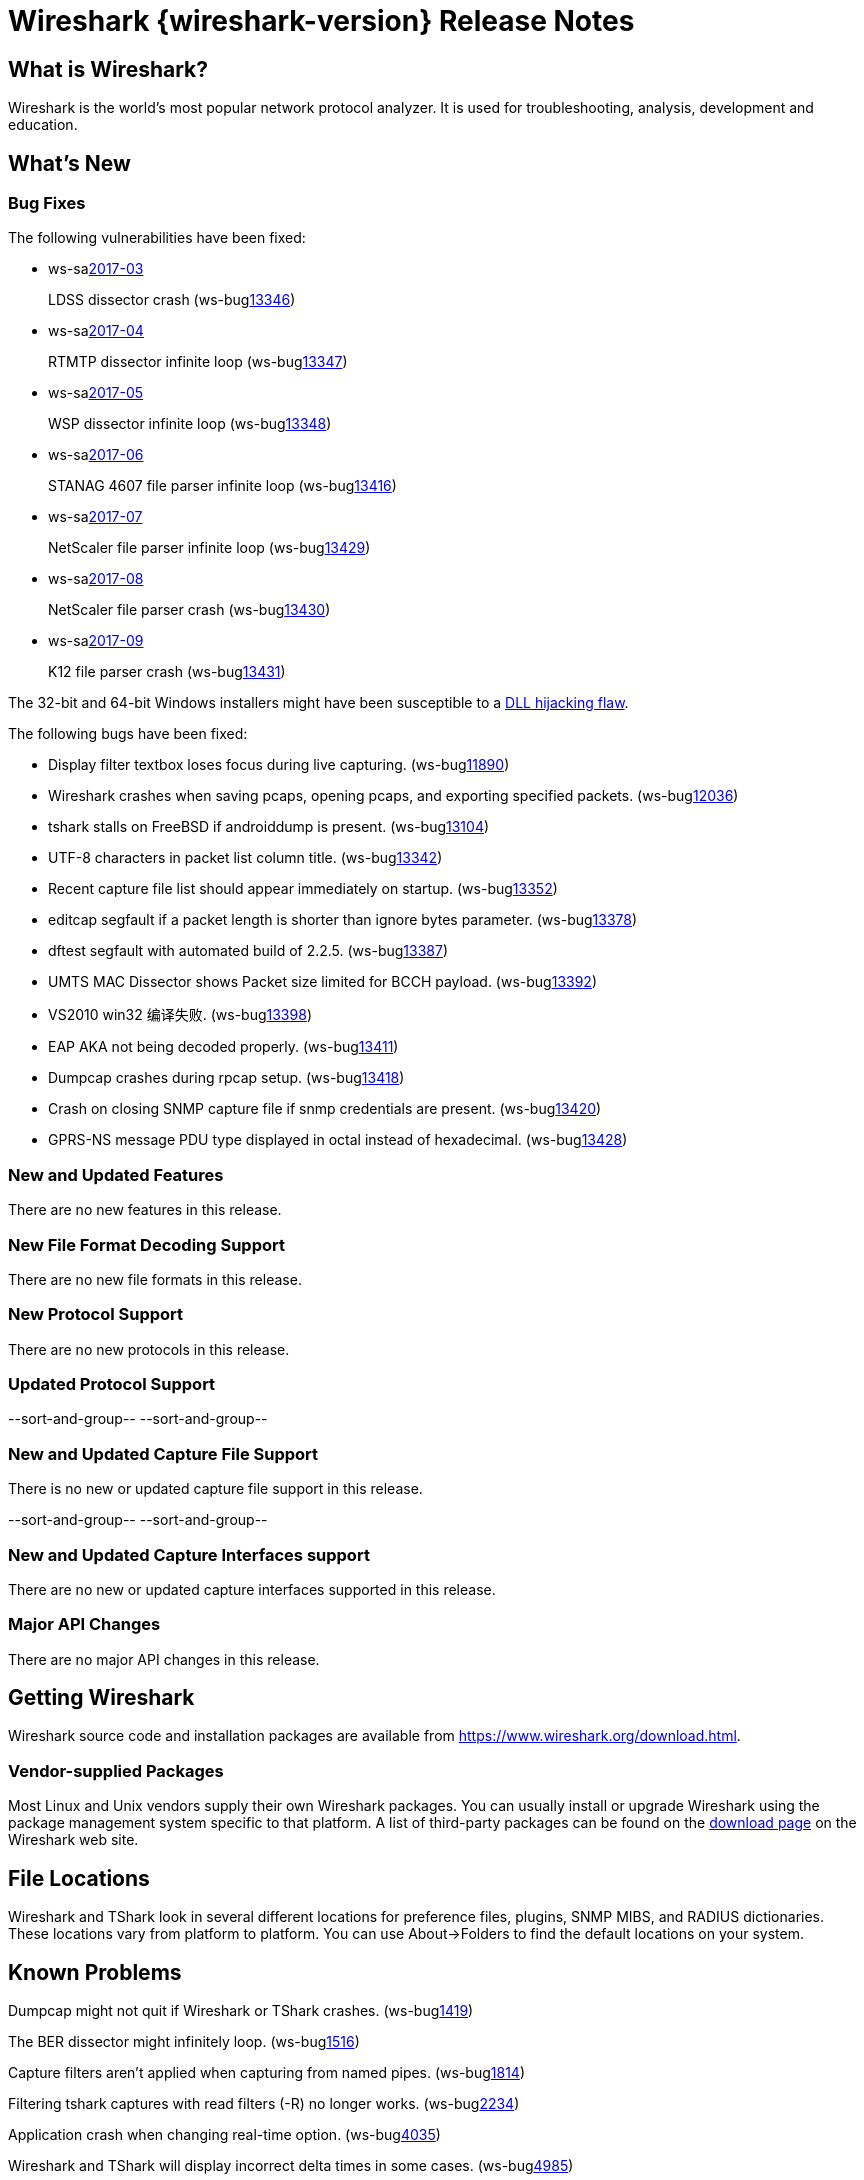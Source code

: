 = Wireshark {wireshark-version} Release Notes
// AsciiDoc quick reference: http://powerman.name/doc/asciidoc

== What is Wireshark?

Wireshark is the world's most popular network protocol analyzer. It is
used for troubleshooting, analysis, development and education.

== What's New

=== Bug Fixes

The following vulnerabilities have been fixed:

* ws-salink:2017-03[]
+
LDSS dissector crash
(ws-buglink:13346[])
//cve-idlink:2017-XXXX[]
// Fixed in master: eeab554cf2
// Fixed in master-2.2: a1d434d9db
// Fixed in master-2.0: 4f753c1270

* ws-salink:2017-04[]
+
RTMTP dissector infinite loop
(ws-buglink:13347[])
//cve-idlink:2017-XXXX[]
// Fixed in master: ee185445f4
// Fixed in master-2.2: 2b3a0909be
// Fixed in master-2.0: n/a

* ws-salink:2017-05[]
+
WSP dissector infinite loop
(ws-buglink:13348[])
//cve-idlink:2017-XXXX[]
// Fixed in master: cfe7b85b86
// Fixed in master-2.2: b708d4e6b4
// Fixed in master-2.0: 62afef4127

* ws-salink:2017-06[]
+
STANAG 4607 file parser infinite loop
(ws-buglink:13416[])
//cve-idlink:2017-XXXX[]
// Fixed in master: c7042bedbb
// Fixed in master-2.2: 83aa52d9ba
// Fixed in master-2.0: 38b428a317

* ws-salink:2017-07[]
+
NetScaler file parser infinite loop
(ws-buglink:13429[])
//cve-idlink:2017-XXXX[]
// Fixed in master: e4dfeed2ca
// Fixed in master-2.2: d00ced1548
// Fixed in master-2.0: a998c9195f

* ws-salink:2017-08[]
+
NetScaler file parser crash
(ws-buglink:13430[])
//cve-idlink:2017-XXXX[]
// Fixed in master: 19c51d27b9, b98bb5188c
// Fixed in master-2.2: 7eb76d2975, 70184273ad
// Fixed in master-2.0: 9f3bc84b7e, 5e9cd0ab84

* ws-salink:2017-09[]
+
K12 file parser crash
(ws-buglink:13431[])
//cve-idlink:2017-XXXX[]
// Fixed in master: b019c5931c, 4bd3c4d44d
// Fixed in master-2.2: 37bbc14b05, 7d1d41ae8b
// Fixed in master-2.0: 7edc761a01, c83d7c0432

The 32-bit and 64-bit Windows installers might have been susceptible to a
https://bugs.wireshark.org/bugzilla/show_bug.cgi?id=13369[DLL hijacking flaw].

The following bugs have been fixed:

//* ws-buglink:5000[]
//* ws-buglink:6000[Wireshark bug]
//* cve-idlink:2014-2486[]
//* Wireshark accepted your prom invitation then cancelled at the last minute. (ws-buglink:0000[])
// cp /dev/null /tmp/buglist.txt ; for bugnumber in `git log --stat v2.2.5rc0..| grep ' Bug:' | cut -f2 -d: | sort -n -u ` ; do gen-bugnote $bugnumber; pbpaste >> /tmp/buglist.txt; done

* Display filter textbox loses focus during live capturing. (ws-buglink:11890[])

* Wireshark crashes when saving pcaps, opening pcaps, and exporting specified packets. (ws-buglink:12036[])

* tshark stalls on FreeBSD if androiddump is present. (ws-buglink:13104[])

* UTF-8 characters in packet list column title. (ws-buglink:13342[])

* Recent capture file list should appear immediately on startup. (ws-buglink:13352[])

* editcap segfault if a packet length is shorter than ignore bytes parameter. (ws-buglink:13378[])

* dftest segfault with automated build of 2.2.5. (ws-buglink:13387[])

* UMTS MAC Dissector shows Packet size limited for BCCH payload. (ws-buglink:13392[])

* VS2010 win32 编译失败. (ws-buglink:13398[])

* EAP AKA not being decoded properly. (ws-buglink:13411[])

* Dumpcap crashes during rpcap setup. (ws-buglink:13418[])

* Crash on closing SNMP capture file if snmp credentials are present. (ws-buglink:13420[])

* GPRS-NS message PDU type displayed in octal instead of hexadecimal. (ws-buglink:13428[])

// Left off at 7d1d41ae8b
=== New and Updated Features

There are no new features in this release.

//=== Removed Dissectors

=== New File Format Decoding Support

There are no new file formats in this release.

=== New Protocol Support

There are no new protocols in this release.

=== Updated Protocol Support

--sort-and-group--
--sort-and-group--

=== New and Updated Capture File Support

There is no new or updated capture file support in this release.

--sort-and-group--
--sort-and-group--

=== New and Updated Capture Interfaces support

There are no new or updated capture interfaces supported in this release.

=== Major API Changes

There are no major API changes in this release.

== Getting Wireshark

Wireshark source code and installation packages are available from
https://www.wireshark.org/download.html.

=== Vendor-supplied Packages

Most Linux and Unix vendors supply their own Wireshark packages. You can
usually install or upgrade Wireshark using the package management system
specific to that platform. A list of third-party packages can be found
on the https://www.wireshark.org/download.html#thirdparty[download page]
on the Wireshark web site.

== File Locations

Wireshark and TShark look in several different locations for preference
files, plugins, SNMP MIBS, and RADIUS dictionaries. These locations vary
from platform to platform. You can use About→Folders to find the default
locations on your system.

== Known Problems

Dumpcap might not quit if Wireshark or TShark crashes.
(ws-buglink:1419[])

The BER dissector might infinitely loop.
(ws-buglink:1516[])

Capture filters aren't applied when capturing from named pipes.
(ws-buglink:1814[])

Filtering tshark captures with read filters (-R) no longer works.
(ws-buglink:2234[])

Application crash when changing real-time option.
(ws-buglink:4035[])

Wireshark and TShark will display incorrect delta times in some cases.
(ws-buglink:4985[])

Wireshark should let you work with multiple capture files. (ws-buglink:10488[])

Dell Backup and Recovery (DBAR) makes many Windows applications crash,
including Wireshark. (ws-buglink:12036[])

== Getting Help

Community support is available on https://ask.wireshark.org/[Wireshark's
Q&A site] and on the wireshark-users mailing list. Subscription
information and archives for all of Wireshark's mailing lists can be
found on https://www.wireshark.org/lists/[the web site].

Official Wireshark training and certification are available from
http://www.wiresharktraining.com/[Wireshark University].

== Frequently Asked Questions

A complete FAQ is available on the
https://www.wireshark.org/faq.html[Wireshark web site].
